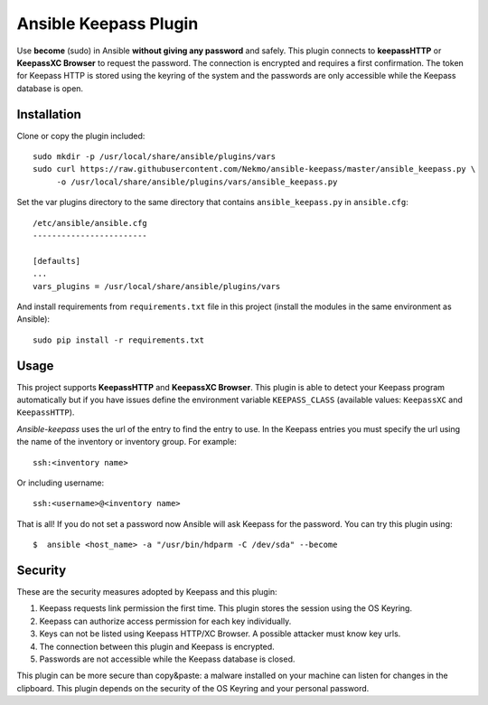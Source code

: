 Ansible Keepass Plugin
######################
Use **become** (sudo) in Ansible **without giving any password** and safely. This plugin connects to
**keepassHTTP** or **KeepassXC Browser** to request the password. The connection is encrypted and requires a first
confirmation. The token for Keepass HTTP is stored using the keyring of the system and the passwords are only
accessible while the Keepass database is open.

Installation
============
Clone or copy the plugin included::

    sudo mkdir -p /usr/local/share/ansible/plugins/vars
    sudo curl https://raw.githubusercontent.com/Nekmo/ansible-keepass/master/ansible_keepass.py \
         -o /usr/local/share/ansible/plugins/vars/ansible_keepass.py

Set the var plugins directory to the same directory that contains ``ansible_keepass.py`` in ``ansible.cfg``::

    /etc/ansible/ansible.cfg
    ------------------------

    [defaults]
    ...
    vars_plugins = /usr/local/share/ansible/plugins/vars


And install requirements from ``requirements.txt`` file in this project (install the modules in the same environment
as Ansible)::

    sudo pip install -r requirements.txt

Usage
=====
This project supports **KeepassHTTP** and **KeepassXC Browser**. This plugin is able to detect your Keepass
program automatically but if you have issues define the environment variable ``KEEPASS_CLASS`` (available values:
``KeepassXC`` and ``KeepassHTTP``).

*Ansible-keepass* uses the url of the entry to find the entry to use. In the Keepass entries you must specify the url
using the name of the inventory or inventory group. For example::

    ssh:<inventory name>

Or including username::

    ssh:<username>@<inventory name>

That is all! If you do not set a password now Ansible will ask Keepass for the password. You can try this plugin using::

    $  ansible <host_name> -a "/usr/bin/hdparm -C /dev/sda" --become


Security
========
These are the security measures adopted by Keepass and this plugin:

#. Keepass requests link permission the first time. This plugin stores the session using the OS Keyring.
#. Keepass can authorize access permission for each key individually.
#. Keys can not be listed using Keepass HTTP/XC Browser. A possible attacker must know key urls.
#. The connection between this plugin and Keepass is encrypted.
#. Passwords are not accessible while the Keepass database is closed.

This plugin can be more secure than copy&paste: a malware installed on your machine can listen for changes
in the clipboard. This plugin depends on the security of the OS Keyring and your personal password.

